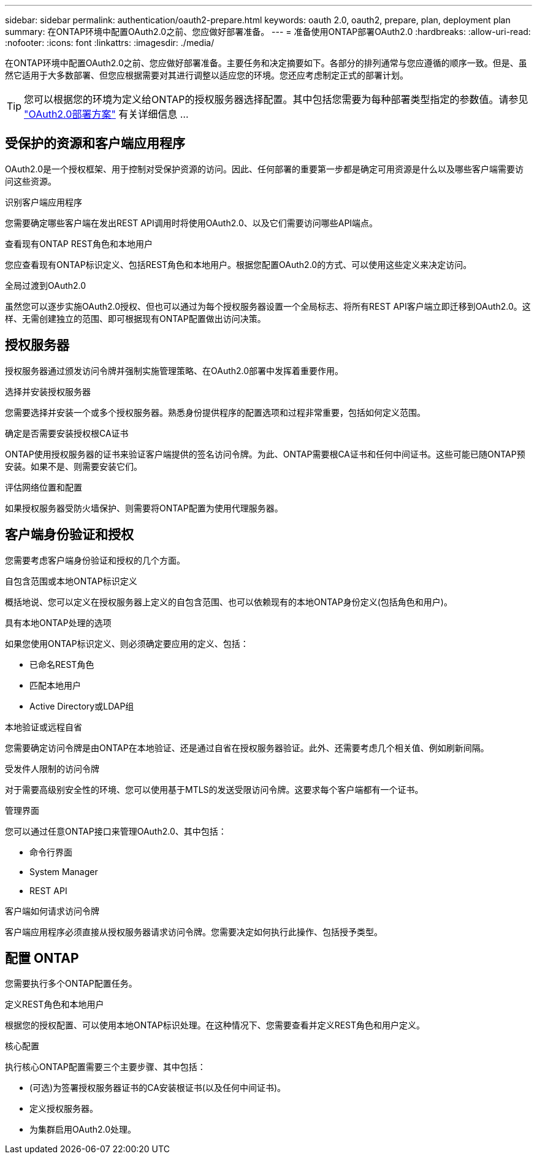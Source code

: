 ---
sidebar: sidebar 
permalink: authentication/oauth2-prepare.html 
keywords: oauth 2.0, oauth2, prepare, plan, deployment plan 
summary: 在ONTAP环境中配置OAuth2.0之前、您应做好部署准备。 
---
= 准备使用ONTAP部署OAuth2.0
:hardbreaks:
:allow-uri-read: 
:nofooter: 
:icons: font
:linkattrs: 
:imagesdir: ./media/


[role="lead"]
在ONTAP环境中配置OAuth2.0之前、您应做好部署准备。主要任务和决定摘要如下。各部分的排列通常与您应遵循的顺序一致。但是、虽然它适用于大多数部署、但您应根据需要对其进行调整以适应您的环境。您还应考虑制定正式的部署计划。


TIP: 您可以根据您的环境为定义给ONTAP的授权服务器选择配置。其中包括您需要为每种部署类型指定的参数值。请参见 link:../authentication/oauth2-deployment-scenarios.html["OAuth2.0部署方案"] 有关详细信息 ...



== 受保护的资源和客户端应用程序

OAuth2.0是一个授权框架、用于控制对受保护资源的访问。因此、任何部署的重要第一步都是确定可用资源是什么以及哪些客户端需要访问这些资源。

.识别客户端应用程序
您需要确定哪些客户端在发出REST API调用时将使用OAuth2.0、以及它们需要访问哪些API端点。

.查看现有ONTAP REST角色和本地用户
您应查看现有ONTAP标识定义、包括REST角色和本地用户。根据您配置OAuth2.0的方式、可以使用这些定义来决定访问。

.全局过渡到OAuth2.0
虽然您可以逐步实施OAuth2.0授权、但也可以通过为每个授权服务器设置一个全局标志、将所有REST API客户端立即迁移到OAuth2.0。这样、无需创建独立的范围、即可根据现有ONTAP配置做出访问决策。



== 授权服务器

授权服务器通过颁发访问令牌并强制实施管理策略、在OAuth2.0部署中发挥着重要作用。

.选择并安装授权服务器
您需要选择并安装一个或多个授权服务器。熟悉身份提供程序的配置选项和过程非常重要，包括如何定义范围。

.确定是否需要安装授权根CA证书
ONTAP使用授权服务器的证书来验证客户端提供的签名访问令牌。为此、ONTAP需要根CA证书和任何中间证书。这些可能已随ONTAP预安装。如果不是、则需要安装它们。

.评估网络位置和配置
如果授权服务器受防火墙保护、则需要将ONTAP配置为使用代理服务器。



== 客户端身份验证和授权

您需要考虑客户端身份验证和授权的几个方面。

.自包含范围或本地ONTAP标识定义
概括地说、您可以定义在授权服务器上定义的自包含范围、也可以依赖现有的本地ONTAP身份定义(包括角色和用户)。

.具有本地ONTAP处理的选项
如果您使用ONTAP标识定义、则必须确定要应用的定义、包括：

* 已命名REST角色
* 匹配本地用户
* Active Directory或LDAP组


.本地验证或远程自省
您需要确定访问令牌是由ONTAP在本地验证、还是通过自省在授权服务器验证。此外、还需要考虑几个相关值、例如刷新间隔。

.受发件人限制的访问令牌
对于需要高级别安全性的环境、您可以使用基于MTLS的发送受限访问令牌。这要求每个客户端都有一个证书。

.管理界面
您可以通过任意ONTAP接口来管理OAuth2.0、其中包括：

* 命令行界面
* System Manager
* REST API


.客户端如何请求访问令牌
客户端应用程序必须直接从授权服务器请求访问令牌。您需要决定如何执行此操作、包括授予类型。



== 配置 ONTAP

您需要执行多个ONTAP配置任务。

.定义REST角色和本地用户
根据您的授权配置、可以使用本地ONTAP标识处理。在这种情况下、您需要查看并定义REST角色和用户定义。

.核心配置
执行核心ONTAP配置需要三个主要步骤、其中包括：

* (可选)为签署授权服务器证书的CA安装根证书(以及任何中间证书)。
* 定义授权服务器。
* 为集群启用OAuth2.0处理。


